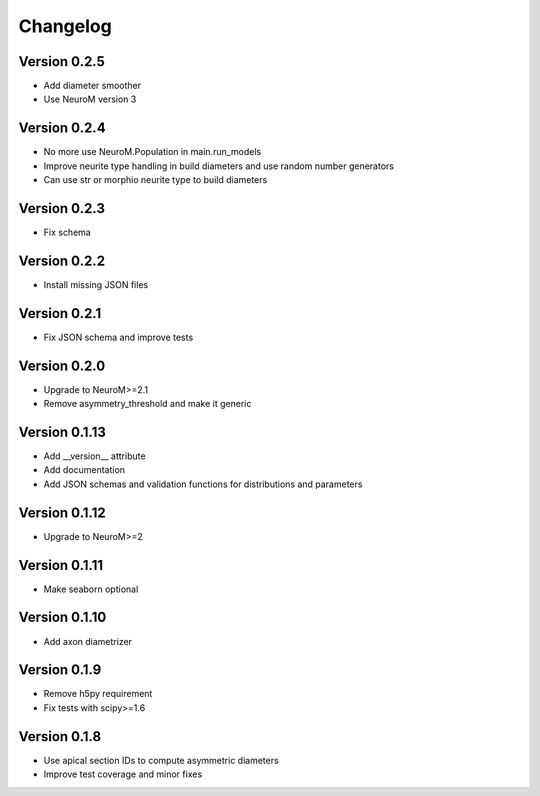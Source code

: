 Changelog
=========

Version 0.2.5
-------------

- Add diameter smoother
- Use NeuroM version 3

Version 0.2.4
-------------

- No more use NeuroM.Population in main.run_models
- Improve neurite type handling in build diameters and use random number generators
- Can use str or morphio neurite type to build diameters

Version 0.2.3
-------------

- Fix schema

Version 0.2.2
-------------

- Install missing JSON files

Version 0.2.1
-------------

- Fix JSON schema and improve tests

Version 0.2.0
-------------

- Upgrade to NeuroM>=2.1
- Remove asymmetry_threshold and make it generic

Version 0.1.13
--------------

- Add __version__ attribute
- Add documentation
- Add JSON schemas and validation functions for distributions and parameters

Version 0.1.12
--------------

- Upgrade to NeuroM>=2

Version 0.1.11
--------------

- Make seaborn optional

Version 0.1.10
--------------

- Add axon diametrizer

Version 0.1.9
-------------

- Remove h5py requirement
- Fix tests with scipy>=1.6

Version 0.1.8
-------------

- Use apical section IDs to compute asymmetric diameters
- Improve test coverage and minor fixes
